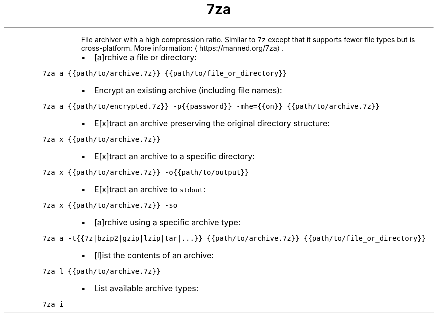 .TH 7za
.PP
.RS
File archiver with a high compression ratio.
Similar to \fB\fC7z\fR except that it supports fewer file types but is cross\-platform.
More information: \[la]https://manned.org/7za\[ra]\&.
.RE
.RS
.IP \(bu 2
[a]rchive a file or directory:
.RE
.PP
\fB\fC7za a {{path/to/archive.7z}} {{path/to/file_or_directory}}\fR
.RS
.IP \(bu 2
Encrypt an existing archive (including file names):
.RE
.PP
\fB\fC7za a {{path/to/encrypted.7z}} \-p{{password}} \-mhe={{on}} {{path/to/archive.7z}}\fR
.RS
.IP \(bu 2
E[x]tract an archive preserving the original directory structure:
.RE
.PP
\fB\fC7za x {{path/to/archive.7z}}\fR
.RS
.IP \(bu 2
E[x]tract an archive to a specific directory:
.RE
.PP
\fB\fC7za x {{path/to/archive.7z}} \-o{{path/to/output}}\fR
.RS
.IP \(bu 2
E[x]tract an archive to \fB\fCstdout\fR:
.RE
.PP
\fB\fC7za x {{path/to/archive.7z}} \-so\fR
.RS
.IP \(bu 2
[a]rchive using a specific archive type:
.RE
.PP
\fB\fC7za a \-t{{7z|bzip2|gzip|lzip|tar|...}} {{path/to/archive.7z}} {{path/to/file_or_directory}}\fR
.RS
.IP \(bu 2
[l]ist the contents of an archive:
.RE
.PP
\fB\fC7za l {{path/to/archive.7z}}\fR
.RS
.IP \(bu 2
List available archive types:
.RE
.PP
\fB\fC7za i\fR
